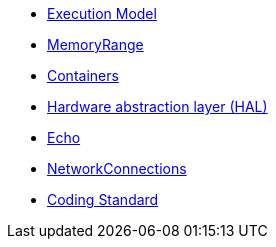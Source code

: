 * xref:ExecutionModel.adoc[Execution Model]
* xref:MemoryRange.adoc[MemoryRange]
* xref:Containers.adoc[Containers]
* xref:HalInterfaces.adoc[Hardware abstraction layer (HAL)]
* xref:Echo.adoc[Echo]
* xref:NetworkConnections.adoc[NetworkConnections]
* xref:CodingStandard.adoc[Coding Standard]
